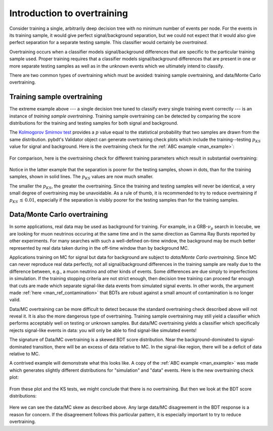 .. _man_overtraining_intro:

Introduction to overtraining
============================

Consider training a single, arbitrarily deep decision tree with no
minimum number of events per node. For the events in its training
sample, it would give perfect signal/background separation, but we
could not expect that it would also give perfect separation for a
separate testing sample. This classifier would certainly be
*overtrained*.

Overtraining occurs when a classifier models signal/background
differences that are specific to the particular training sample used.
Proper training requires that a classifier models signal/background
differences that are present in one or more separate testing samples
as well as in the unknown events which we ultimately intend to
classify.

There are two common types of overtraining which must be avoided:
training sample overtraining, and data/Monte Carlo overtraining.


Training sample overtraining
----------------------------

The extreme example above --- a single decision tree tuned to classify
every single training event correctly --- is an instance of *training
sample overtraining*. Training sample overtraining can be detected by
comparing the score distributions for the training and testing samples
for both signal and background.

The `Kolmogorov Smirnov test
<http://en.wikipedia.org/wiki/Kolmogorov%E2%80%93Smirnov_test>`_
provides a :math:`p` value equal to the statistical probability that
two samples are drawn from the same distribution.  pybdt's Validator
object can generate overtraining check plots which include the
training--testing :math:`p_{KS}` value for signal and background. Here
is the overtraining check for the :ref:`ABC example <man_example>`:

.. figure:: images/overtrain_check.png
    :width: 100%
    :target: ../../_images/overtrain_check.png
    :alt: Example overtraining check.

For comparison, here is the overtraining check for different training
parameters which result in substantial overtraining:

.. figure:: images/overtrain_check-training_sample_overtraining.png
    :width: 100%
    :target: ../../_images/overtrain_check-training_sample_overtraining.png
    :alt: Training sample overtraining.

Notice in the latter example that the separation is poorer for the
testing samples, shown in dots, than for the training samples, shown
in solid lines. The :math:`p_{KS}` values are now much smaller.

The smaller the :math:`p_{KS}`, the greater the overtraining. Since
the training and testing samples will never be identical, a very small
degree of overtraining may be unavoidable. As a rule of thumb, it is
recommended to try to reduce overtraining if
:math:`p_{KS}\,\lesssim\,0.01`, especially if the separation is
visibly poorer for the testing samples than for the training samples.


Data/Monte Carlo overtraining
-----------------------------

In some applications, real data may be used as background for
training. For example, in a GRB-:math:`\nu_\mu` search in Icecube, we
are looking for muon neutrinos occuring at the same time and in the
same direction as Gamma Ray Bursts reported by other experiments. For
many searches with such a well-defined on-time window, the
background may be much better represented by real data taken during
in the off-time window than by background MC.

Applications training on MC for signal but data for background are
subject to *data/Monte Carlo overtraining*. Since MC can never
reproduce real data perfectly, not all signal/background differences
in the training sample are really due to the difference between, e.g.,
a muon neutrino and other kinds of events. Some differences are due
simply to imperfections in simulation. If the training stopping
criteria are not strict enough, then decision tree training can
proceed far enough that cuts are made which separate signal-like data
events from simulated signal events. In other words, the argument made
:ref:`here <man_ref_contamination>` that BDTs are robust against a
small amount of contamination is no longer valid.

Data/MC overtraining can be more difficult to detect because the
standard overtraining check described above will not reveal it. It is
also the more dangerous type of overtraining. Training sample
overtraining may still yield a classifier which performs acceptably
well on testing or unknown samples. But data/MC overtraining yields a
classifier which specifically rejects signal-like events in data: you
will only be able to find signal-like simulated events!

The signature of Data/MC overtraining is a skewed BDT score
distribution. Near the background-dominated to signal-dominated
transition, there will be an excess of data relative to MC. In the
signal-like region, there will be a deficit of data relative to MC.

A contrived example will demonstrate what this looks like. A copy of
the :ref:`ABC example <man_example>` was made which generates
slightly different distributions for "simulation" and "data" events.
Here is the new overtraining check plot:

.. figure:: images/overtrain_check-data_mc_overtraining.png
    :width: 100%
    :target: ../../_images/overtrain_check-data_mc_overtraining.png
    :alt: Data/MC overtraining.

From these plot and the KS tests, we might conclude that there is no
overtraining. But then we look at the BDT score distributions:

.. figure:: images/dist_vs_bdt-data_mc_overtraining.png
    :width: 100%
    :target: ../../_images/dist_vs_bdt-data_mc_overtraining.png
    :alt: Data/MC overtraining.

Here we can see the data/MC skew as described above. Any large data/MC
disagreement in the BDT response is a reason for concern. If the
disagreement follows this particular pattern, it is especially
important to try to reduce overtraining.



